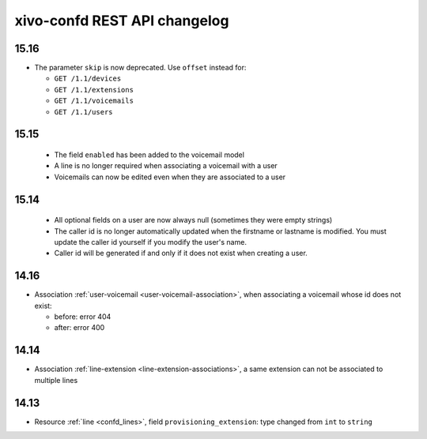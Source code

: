 .. _confd_changelog:

*****************************
xivo-confd REST API changelog
*****************************

15.16
=====

* The parameter ``skip`` is now deprecated. Use ``offset`` instead for:

  * ``GET /1.1/devices``
  * ``GET /1.1/extensions``
  * ``GET /1.1/voicemails``
  * ``GET /1.1/users``

15.15
=====

 * The field ``enabled`` has been added to the voicemail model
 * A line is no longer required when associating a voicemail with a user
 * Voicemails can now be edited even when they are associated to a user

15.14
=====

 * All optional fields on a user are now always null (sometimes they were empty strings)
 * The caller id is no longer automatically updated when the firstname or lastname is modified. You must update the
   caller id yourself if you modify the user's name.
 * Caller id will be generated if and only if it does not exist when creating a user.

14.16
=====

* Association :ref:`user-voicemail <user-voicemail-association>`, when associating a voicemail whose
  id does not exist:

  * before: error 404
  * after: error 400

14.14
=====

* Association :ref:`line-extension <line-extension-associations>`, a same extension can not be
  associated to multiple lines

14.13
=====

* Resource :ref:`line <confd_lines>`, field ``provisioning_extension``: type changed from ``int`` to ``string``
